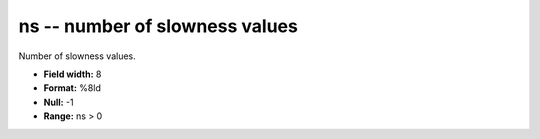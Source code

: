 .. _css3.0-ns_attributes:

**ns** -- number of slowness values
-----------------------------------

Number of slowness values.

* **Field width:** 8
* **Format:** %8ld
* **Null:** -1
* **Range:** ns > 0
